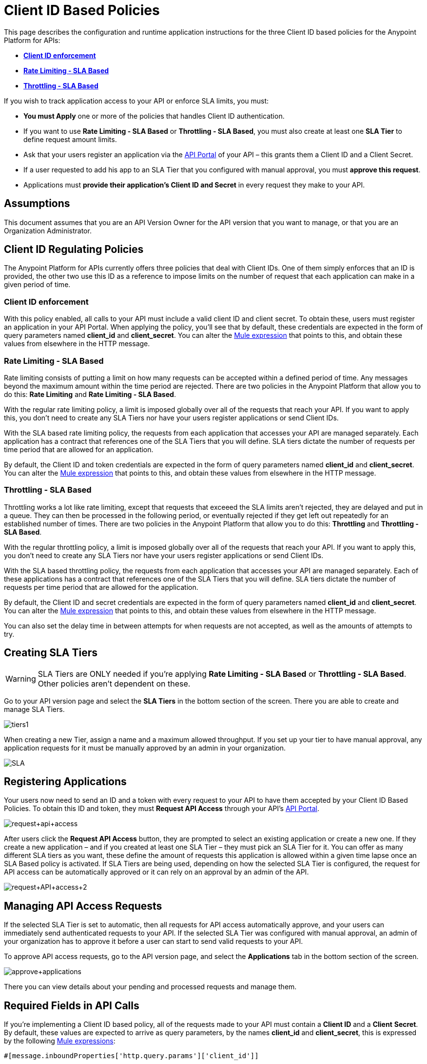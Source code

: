 = Client ID Based Policies
:keywords: sla, api, portal, raml

This page describes the configuration and runtime application instructions for the three Client ID based policies for the Anypoint Platform for APIs:

* *<<Client ID enforcement>>*
* *<<Rate Limiting - SLA Based>>*
* *<<Throttling - SLA Based>>*

If you wish to track application access to your API or enforce SLA limits, you must:

* *You must Apply* one or more of the policies that handles Client ID authentication.
* If you want to use *Rate Limiting - SLA Based* or **Throttling - SLA Based**, you must also create at least one *SLA Tier* to define request amount limits.
* Ask that your users register an application via the link:/docs/display/current/Engaging+Users+of+Your+API[API Portal] of your API – this grants them a Client ID and a Client Secret.
* If a user requested to add his app to an SLA Tier that you configured with manual approval, you must *approve this request*.
* Applications must *provide their application's Client ID and Secret* in every request they make to your API.

== Assumptions

This document assumes that you are an API Version Owner for the API version that you want to manage, or that you are an Organization Administrator.

== Client ID Regulating Policies

The Anypoint Platform for APIs currently offers three policies that deal with Client IDs. One of them simply enforces that an ID is provided, the other two use this ID as a reference to impose limits on the number of request that each application can make in a given period of time.

=== Client ID enforcement

With this policy enabled, all calls to your API must include a valid client ID and client secret. To obtain these, users must register an application in your API Portal. When applying the policy, you'll see that by default, these credentials are expected in the form of query parameters named *client_id* and **client_secret**. You can alter the link:/docs/display/current/Mule+Expression+Language+Basic+Syntax[Mule expression] that points to this, and obtain these values from elsewhere in the HTTP message.

=== Rate Limiting - SLA Based

Rate limiting consists of putting a limit on how many requests can be accepted within a defined period of time. Any messages beyond the maximum amount within the time period are rejected. There are two policies in the Anypoint Platform that allow you to do this: *Rate Limiting* and **Rate Limiting - SLA Based**.

With the regular rate limiting policy, a limit is imposed globally over all of the requests that reach your API. If you want to apply this, you don't need to create any SLA Tiers nor have your users register applications or send Client IDs.

With the SLA based rate limiting policy, the requests from each application that accesses your API are managed separately. Each application has a contract that references one of the SLA Tiers that you will define. SLA tiers dictate the number of requests per time period that are allowed for an application.

By default, the Client ID and token credentials are expected in the form of query parameters named *client_id* and **client_secret**. You can alter the link:/docs/display/current/Mule+Expression+Language+Basic+Syntax[Mule expression] that points to this, and obtain these values from elsewhere in the HTTP message.

=== Throttling - SLA Based

Throttling works a lot like rate limiting, except that requests that exceeed the SLA limits aren’t rejected, they are delayed and put in a queue. They can then be processed in the following period, or eventually rejected if they get left out repeatedly for an established number of times. There are two policies in the Anypoint Platform that allow you to do this: *Throttling* and **Throttling - SLA Based**.

With the regular throttling policy, a limit is imposed globally over all of the requests that reach your API. If you want to apply this, you don't need to create any SLA Tiers nor have your users register applications or send Client IDs.

With the SLA based throttling policy, the requests from each application that accesses your API are managed separately. Each of these applications has a contract that references one of the SLA Tiers that you will define. SLA tiers dictate the number of requests per time period that are allowed for the application.

By default, the Client ID and secret credentials are expected in the form of query parameters named *client_id* and **client_secret**. You can alter the link:/docs/display/current/Mule+Expression+Language+Basic+Syntax[Mule expression] that points to this, and obtain these values from elsewhere in the HTTP message.

You can also set the delay time in between attempts for when requests are not accepted, as well as the amounts of attempts to try.

== Creating SLA Tiers

[WARNING]
SLA Tiers are ONLY needed if you're applying *Rate Limiting - SLA Based* or **Throttling - SLA Based**. Other policies aren't dependent on these.

Go to your API version page and select the *SLA Tiers* in the bottom section of the screen. There you are able to create and manage SLA Tiers.

image:tiers1.png[tiers1]

When creating a new Tier, assign a name and a maximum allowed throughput. If you set up your tier to have manual approval, any application requests for it must be manually approved by an admin in your organization.

image:SLA.png[SLA]

== Registering Applications

Your users now need to send an ID and a token with every request to your API to have them accepted by your Client ID Based Policies. To obtain this ID and token, they must *Request API Access* through your API's link:/docs/display/current/Engaging+Users+of+Your+API[API Portal].

image:request+api+access.png[request+api+access]

After users click the *Request API Access* button, they are prompted to select an existing application or create a new one. If they create a new application – and if you created at least one SLA Tier – they must pick an SLA Tier for it. You can offer as many different SLA tiers as you want, these define the amount of requests this application is allowed within a given time lapse once an SLA Based policy is activated. If SLA Tiers are being used, depending on how the selected SLA Tier is configured, the request for API access can be automatically approved or it can rely on an approval by an admin of the API.

image:request+API+access+2.png[request+API+access+2]

== Managing API Access Requests

If the selected SLA Tier is set to automatic, then all requests for API access automatically approve, and your users can immediately send authenticated requests to your API. If the selected SLA Tier was configured with manual approval, an admin of your organization has to approve it before a user can start to send valid requests to your API.

To approve API access requests, go to the API version page, and select the *Applications* tab in the bottom section of the screen.

image:approve+applications.png[approve+applications]

There you can view details about your pending and processed requests and manage them.

== Required Fields in API Calls

If you're implementing a Client ID based policy, all of the requests made to your API must contain a *Client ID* and a *Client* *Secret*. By default, these values are expected to arrive as query parameters, by the names *client_id* and **client_secret**, this is expressed by the following link:/docs/display/current/Mule+Expression+Language+Basic+Syntax[Mule expressions]:

[source,code,linenums]
----
#[message.inboundProperties['http.query.params']['client_id']]
 
#[message.inboundProperties['http.query.params']['client_secret']]
----

You can change this expression to expect these values in any other element in the Mule Message.

[TIP]
====
When an HTTP request is transformed into a Mule Message, the following transformations occur:

* Query parameters become part of `message.inboundProperties`
* Headers become part of `message.inboundProperties`
* Form parameters become a map in `message.payload`
* Attachments become  `message.inboundAttachments`
====

=== Considerations for RAML APIs

If your API exposes a http://raml.org[RAML] definition that users may need to reference (perhaps via the link:/docs/display/current/Engaging+Users+of+Your+API[API Console], which is generated from a RAML file), then the RAML definition should reliably detail every element that is expected in calls to your API.

As established, applying one of these Client ID policies implies that all requests coming to your API need to include both a Client ID and Client Secret (which by default are both expected to be query parameters). This required information must be explicit in the RAML of your API, as users that turn to it for reference will otherwise find that their requests are rejected.

The recommended way of doing this is to create a *trait* at the start of your RAML definition and then reference this trait in every operation of your API. Your trait might look like this:

[source,yaml,linenums]
----
traits:
  - rate-limited:
      queryParameters:
       client_id:
        type: string
      client_secret:
        type: string
----

And then you can apply this trait in each individual operation like this:

[source,yaml,linenums]
----
/products:
  get:
    is: [rate-limited]
    description: Gets a list of all the inventory products.
----

Refer to the https://github.com/raml-org/raml-spec/blob/master/raml-0.8.md#query-strings[RAML spec] for details on defining these inputs.

== See Also

* Return to the http://www.mulesoft.org/documentation/display/current/Applying+Runtime+Policies[Applying Runtime Policies] page.
